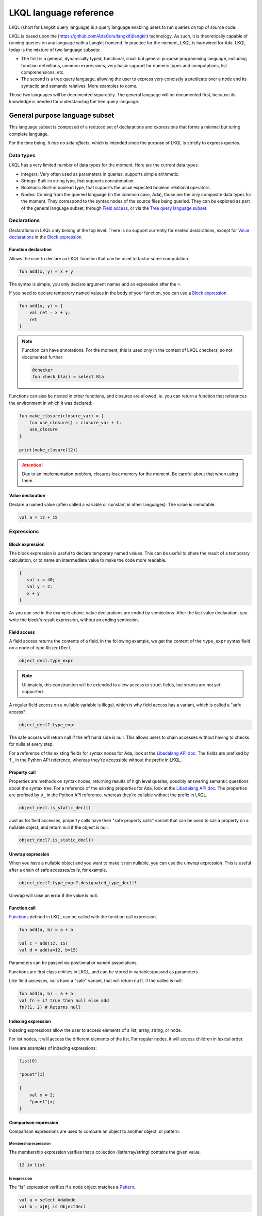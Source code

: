LKQL language reference
#######################

LKQL (short for Langkit query language) is a query language enabling users to
run queries on top of source code.

LKQL is based upon the [https://github.com/AdaCore/langkit](langkit)
technology. As such, it is theoretically capable of running queries on any
language with a Langkit frontend. In practice for the moment, LKQL is hardwired
for Ada.
LKQL today is the mixture of two language subsets:

* The first is a general, dynamically typed, functional, small but general
  purpose programming language, including function definitions, common
  expressions, very basic support for numeric types and computations, list
  comprehensions, etc.

* The second is a tree query language, allowing the user to express
  very concisely a predicate over a node and its syntactic and semantic
  relatives. More examples to come.

Those two languages will be documented separately. The general language will be
documented first, because its knowledge is needed for understanding the tree
query language.

General purpose language subset
===============================

This language subset is composed of a reduced set of declarations and
expressions that forms a minimal but turing complete language.

For the time being, *it has no side effects*, which is intended since the
purpose of LKQL is strictly to express queries.

Data types
----------

LKQL has a very limited number of data types for the moment. Here are the
current data types:

* Integers: Very often used as parameters in queries, supports simple
  arithmetic.

* Strings: Built-in string type, that supports concatenation.

* Booleans: Built-in boolean type, that supports the usual expected boolean
  relational operators.

* Nodes: Coming from the queried language (in the common case, Ada), those are
  the only composite data types for the moment. They correspond to the syntax
  nodes of the source files being queried. They can be explored as part of the
  general language subset, through `Field access`_, or via the `Tree
  query language subset`_.

Declarations
------------

Declarations in LKQL only belong at the top level. There is no support
currently for nested declarations, except for `Value declarations <Value
declaration>`_ in the `Block expression`_.

Function declaration
^^^^^^^^^^^^^^^^^^^^

.. lkql_doc_class:: FunDecl
.. lkql_doc_class:: DeclAnnotation
.. lkql_doc_class:: ParameterDecl

.. raw:: html
    :file: ../../lkql/build/railroad-diagrams/fun_decl.svg

.. raw:: html
    :file: ../../lkql/build/railroad-diagrams/param.svg

Allows the user to declare an LKQL function that can be used to factor some
computation.

.. code-block:: lkql

    fun add(x, y) = x + y

The syntax is simple, you only declare argument names and an expression after
the ``=``.

If you need to declare temporary named values in the body of your function, you
can use a `Block expression`_.

.. code-block:: lkql

    fun add(x, y) = {
        val ret = x + y;
        ret
    }


.. note:: Function can have annotations. For the moment, this is used only in
    the context of LKQL checkers, so not documented further:

    .. code-block:: lkql

        @checker
        fun check_bla() = select Bla

Functions can also be nested in other functions, and closures are allowed, ie.
you can return a function that references the environment in which it was
declared:

.. code-block:: lkql

    fun make_closure(closure_var) = {
        fun use_closure() = closure_var + 1;
        use_closure
    }

    print(make_closure(12))

.. attention:: Due to an implementation problem, closures leak memory for the
    moment. Be careful about that when using them.

Value declaration
^^^^^^^^^^^^^^^^^

.. lkql_doc_class:: ValDecl

.. raw:: html
    :file: ../../lkql/build/railroad-diagrams/val_decl.svg


Declare a named value (often called a variable or constant in other languages).
The value is immutable.

.. code-block:: lkql

    val a = 12 + 15

Expressions
-----------

Block expression
^^^^^^^^^^^^^^^^

.. raw:: html
    :file: ../../lkql/build/railroad-diagrams/block_expr.svg

.. lkql_doc_class:: BlockExpr

The block expression is useful to declare temporary named values. This can be
useful to share the result of a temporary calculation, or to name an
intermediate value to make the code more readable.

.. code-block:: lkql

    {
       val x = 40;
       val y = 2;
       x + y
    }

As you can see in the example above, value declarations are ended by
semicolons. After the last value declaration, you write the block's result
expression, without an ending semicolon.

Field access
^^^^^^^^^^^^

.. lkql_doc_class:: DotAccess
.. lkql_doc_class:: Safe

A field access returns the contents of a field. In the following example, we
get the content of the  ``type_expr`` syntax field on a node of type
``ObjectDecl``.

.. code-block:: lkql

    object_decl.type_expr

.. note::

    Ultimately, this construction will be extended to allow access to struct
    fields, but structs are not yet supported.

A regular field access on a nullable variable is illegal, which is why field
access has a variant, which is called a "safe access":

.. code-block:: lkql

    object_decl?.type_expr

The safe access will return null if the left hand side is null. This allows
users to chain accesses without having to checks for nulls at every step.

For a
reference of the existing fields for syntax nodes for Ada, look at the
`Libadalang API doc
<https://docs.adacore.com/live/wave/libadalang/html/libadalang_ug/python_api_ref.html>`_.
The fields are prefixed by ``f_`` in the Python API reference, whereas
they're accessible without the prefix in LKQL.

Property call
^^^^^^^^^^^^^

Properties are methods on syntax nodes, returning results of high level
queries, possibly answering semantic questions about the syntax tree. For a
reference of the existing properties for Ada, look at the
`Libadalang API doc
<https://docs.adacore.com/live/wave/libadalang/html/libadalang_ug/python_api_ref.html>`_.
The properties are prefixed by ``p_`` in the Python API reference, whereas
they're callable without the prefix in LKQL.

.. code-block:: lkql

    object_decl.is_static_decl()

Just as for field accesses, property calls have their "safe property calls"
variant that can be used to call a property on a nullable object, and return
null if the object is null.

.. code-block:: lkql

    object_decl?.is_static_decl()

Unwrap expression
^^^^^^^^^^^^^^^^^

.. lkql_doc_class:: Unwrap

When you have a nullable object and you want to make it non nullable, you can
use the unwrap expression. This is useful after a chain of safe accesses/calls,
for example.

.. code-block:: lkql

    object_decl?.type_expr?.designated_type_decl!!

Unwrap will raise an error if the value is null.

Function call
^^^^^^^^^^^^^

.. lkql_doc_class:: FunCall
.. lkql_doc_class:: Arg

.. raw:: html
    :file: ../../lkql/build/railroad-diagrams/fun_call.svg


`Functions <Function declaration>`_ defined in LKQL can be called with the
function call expression.

.. code-block:: lkql

    fun add(a, b) = a + b

    val c = add(12, 15)
    val d = add(a=12, b=15)

Parameters can be passed via positional or named associations.

Functions are first class entities in LKQL, and can be stored in
variables/passed as parameters.

Like field accesses, calls have a "safe" variant, that will return ``null`` if
the callee is null:

.. code-block:: lkql

    fun add(a, b) = a + b
    val fn = if true then null else add
    fn?(1, 2) # Returns null

Indexing expression
^^^^^^^^^^^^^^^^^^^

.. lkql_doc_class:: Indexing

Indexing expressions allow the user to access elements of a list, array,
string, or node.

For list nodes, it will access the different elements of the list. For regular
nodes, it will access children in lexical order.

Here are examples of indexing expressions:

.. code-block:: lkql

    list[0]

    "pouet"[1]

    {
        val x = 2;
        "pouet"[x]
    }

Comparison expression
^^^^^^^^^^^^^^^^^^^^^

.. raw:: html
    :file: ../../lkql/build/railroad-diagrams/comp_expr.svg

Comparison expressions are used to compare an object to another object, or
pattern.

Membership expression
"""""""""""""""""""""

.. lkql_doc_class:: InClause

The membership expression verifies that a collection (list/array/string)
contains the given value.

.. code-block:: lkql

    12 in list

Is expression
"""""""""""""

.. lkql_doc_class:: IsClause


The "is" expression verifies if a node object matches a `Pattern`_.

.. code-block:: lkql

   val a = select AdaNode
   val b = a[0] is ObjectDecl

Comparison operators
""""""""""""""""""""

.. lkql_doc_class:: RelBinOp

The usual comparison operators are available. Order dependent operators
(``<``/``>``/...) are only usable on integers.

.. code-block:: lkql

   12 < 15
   a == b
   b != c

List literals
^^^^^^^^^^^^^

.. lkql_doc_class:: ListLiteral

.. raw:: html
    :file: ../../lkql/build/railroad-diagrams/listlit.svg

A list literal is simply a literal representation of a list.

.. code-block:: lkql

    # Simple list literal
    [1, 2, 3, 4]

Lists being immutable, lists literals are the primary way to create new lists
from nothing, with list comprehensions being the way to create new lists from
existing lists.

List comprehension
^^^^^^^^^^^^^^^^^^

.. lkql_doc_class:: ListComprehension
.. lkql_doc_class:: ListCompAssoc

.. raw:: html
    :file: ../../lkql/build/railroad-diagrams/listcomp.svg

A list comprehension allows the user to create a new list by iterating on an
existing collection, applying a mapping operation, and eventually a filtering
operation.

.. code-block:: lkql

    # Simple list comprehension that'll double every number in int_list if it
    # is prime

    [a * 2 for a in int_list if is_prime(a)]

    # Complex example interleaving two collections

    val subtypes = select SubtypeIndication
    val objects = select ObjectDecl
    print([o.image & " " & st.image
           for o in objects, st in subtypes
           if (o.image & " " & st.image).length != 64])

A list comprehension is a basic language construct, that, since LKQL is purely
functional, replaces traditional for loops.

If expression
^^^^^^^^^^^^^

.. lkql_doc_class:: IfThenElse

.. raw:: html
    :file: ../../lkql/build/railroad-diagrams/if_then_else.svg

If expressions are traditional conditional expressions composed of a condition,
an expression executed when the condition is true, and and expression executed
when the condition is false.

.. code-block:: lkql

   # No parentheses required
   val a = if b < 12 then c() else d()

Match expression
^^^^^^^^^^^^^^^^

.. lkql_doc_class:: Match
.. lkql_doc_class:: MatchArm

.. raw:: html
    :file: ../../lkql/build/railroad-diagrams/match.svg

Pattern matching expression. Matchers will be evaluated in order against the
match's target expression. The first matcher to match the object will trigger
the evaluation of the associated expression in the match arm.

.. code-block:: lkql

   match nodes[0]
     | ObjectDecl(has_aliased is aliased @ *) => aliased
     | ParamSpec(has_aliased is aliased @ *) => aliased
     | * => false

.. note:: For the moment, there is no check that the matcher is complete. A
   match expression where no arm has matched will raise an exception at
   runtime.

.. admonition:: todo

   Verify that bindings of names to matched values work correctly

Tuple expression
^^^^^^^^^^^^^^^^

.. raw:: html
    :file: ../../lkql/build/railroad-diagrams/tuple_expr.svg

.. lkql_doc_class:: Tuple

The tuple expression is used to create a tuple, which is an anonymous immutable
data structure composed of several elements of distinct types:

.. code-block:: lkql

    val t = (1, 2)
    val tt = ("hello", "world")
    val ttt = (t[1], tt[1])
    print(t)
    print(tt)
    print(ttt)

Tuples are useful as function return values, or to aggregate data, since LKQL
doesn't have structs yet.

Anonymous functions
^^^^^^^^^^^^^^^^^^^

.. lkql_doc_class:: BaseFunction

LKQL has first class functions, and anonymous functions expressions (or
lambdas). Anonymous functions have the following form:

.. code-block:: lkql

    fun mul_y(y) = (x) => x * y
    val mul_2 = mul_y (2)
    val four = mul_2 (2)


Literals and Operators
^^^^^^^^^^^^^^^^^^^^^^

.. lkql_doc_class:: Literal

.. lkql_doc_class:: ArithBinOp
.. lkql_doc_class:: NotNode

LKQL has literals for booleans, integers, strings, and null values:

.. code-block:: lkql

    val a = 12
    val b = true
    val c = "hello"
    val d = null

LKQL has a few built-in operators available:

- Basic arithmetic operators on integers

.. code-block:: lkql

    val calc = a + 2 * 3 / 4 == b
    val smaller_or_eq = a <= b
    val greater_or_eq = b >= c

- Basic relational operators on booleans

.. code-block:: lkql

    true and false or (a == b) and (not c)

- String and list concatenation

.. code-block:: lkql

    "Hello" & name

.. code-block:: lkql

    [1, 2, 3] & [4, 5, 6]

Module
^^^^^^

.. lkql_doc_class:: Import

LKQL has a very simple module system. Basically every file in LKQL is a module,
and you can import modules from other files with the ``import`` clause. 

.. code-block:: lkql

   # foo.lkql
   fun bar() = 12

   # bar.lkql
   import foo

   print(foo.bar())

LKQL will search for files:

1. That are in the same directory as the current file
2. That are in the ``LKQL_PATH`` environment variable

.. note::
   There is no way to create hierarchies of modules for now, only flat modules
   are supported.

Tree query language subset
==========================

The tree query language subset is mainly composed of three language constructs:
patterns, queries and selectors.

Patterns allow the user to express filtering logic on trees and graphs, akin to
what regular expressions allow for strings.

A lot of the ideas behind patterns are similar to ideas in
`XPath <https://developer.mozilla.org/fr/docs/Web/XPath>`_,
or even in
`CSS selectors <https://developer.mozilla.org/en-US/docs/Glossary/CSS_Selector>`_

However, unlike in CSS or xpath, a pattern is just the filtering logic, not the
traversal, even though filtering might contain sub traversals via selectors.

The query allows to run the pattern on a tree, traversing its children.

Here is a very simple example of a selector, that will select object
declarations that have the aliased qualifier.

.. code-block:: lkql

    select ObjectDecl(has_aliased is true)
    #      ^^^^^^^^^^^^^^^^^^^^^^^^^^^^ Selector

This will query every source file in the LKQL context, and filter according to
the pattern.

.. note:: Queries are expressions, so you can write:

   .. code-block:: lkql

      val a = select ObjectDecl(has_aliased is true)

.. admonition:: todo

   Patterns are not yet expressions, but they certainly could be and
   should be, so we're planning on improving that at a later stage.

Finally, selectors are a way to express "traversal" logic on the node graph.
Syntactic nodes, when explored through their syntactic children, form a tree.
However:

* There are different ways to traverse this tree (for example, you can explore
  the parents starting from a node)

* There are non syntactic ways to explore nodes, for example using semantic
  properties such as going from references to their declarations, or going up
  the tree of base types for a given tagged type.

All those traversals, including the most simple built-in one, use what is
called selectors in LKQL.

Selectors are a way to specify a traversal, which will return a lazy list of
nodes as a result. Here is an example, the selector that will go up the parent
chain.

.. code-block:: lkql

   selector parent
      | AdaNode => rec *it.parent
      | *       => ()

Query expression
----------------

.. raw:: html
    :file: ../../lkql/build/railroad-diagrams/query.svg

.. lkql_doc_class:: Query
.. lkql_doc_class:: QueryKind

The query expression is extremely simple, and most of the complexity lies in
the upcoming sections about patterns.

A query traverses one or several trees, from one or several root nodes,
applying the pattern on every node. It yields all matching nodes.

.. code-block:: lkql

    # Will select all non null nodes
    select AdaNode

By default the query's roots are implicit and set by the context. However, you
can specify them with the ``from`` keyword, followed either by a node
expression, or a list expression.

.. code-block:: lkql

    # Select all non null nodes starting from node a
    from a select AdaNode

    # Select all non null nodes starting from all nodes in list
    from [a, b, c] select AdaNode

You can also run a query that will only select the first element

.. code-block:: lkql

    # Select first basic declaration
    select first BasicDecl

Pattern
-------

.. lkql_doc_class:: UnfilteredPattern
.. lkql_doc_class:: ValuePattern

.. raw:: html
    :file: ../../lkql/build/railroad-diagrams/pattern.svg

.. raw:: html
    :file: ../../lkql/build/railroad-diagrams/filtered_pattern.svg

.. raw:: html
    :file: ../../lkql/build/railroad-diagrams/binding_pattern.svg

Patterns are by far the most complex part of the tree query language subset,
but at its core, the concept of a pattern is very simple:

A pattern is at its core a very simple concept: it's an expression that you
will match against a node. In the context of a query, the pattern will return a
node or collection of nodes for each matched node. In the context of an ``is``
comparison expression, lkql will check that the node matches the pattern, and
produce ``true`` if it does.

High level pattern kinds
^^^^^^^^^^^^^^^^^^^^^^^^

There are two kinds of top-level patterns: chained patterns and nested patterns
(called value_patterns in the grammar), and the way they're different is in how
you use sub-patterns. In the end they'll they differ by which nodes will be
produced by the pattern when used in a query. Let's take an example to
illustrate:

.. code-block:: lkql

   select ObjectDecl(default_expr is IntLiteral)

This query uses a nested pattern, it will return every ``ObjectDecl`` that has
an ``IntLiteral`` node in the default expression.

.. code-block:: lkql

   select ObjectDecl.default_expr is IntLiteral

This query uses a chained pattern, it will return every ``IntLiteral`` that is
the default expression of an ``ObjectDecl``.

Hence, the difference between the two kind of sub-patterns is that in the first
case, the sub-pattern doesn't change what is returned, it only adds a filtering
condition, whereas in the second case, the chained pattern makes the pattern
return a sub object.

Simple value patterns
^^^^^^^^^^^^^^^^^^^^^

.. raw:: html
    :file: ../../lkql/build/railroad-diagrams/value_pattern.svg

A value pattern is the simplest atom for node patterns.

In its simple form, it can be either ``*``, which is the wildcard pattern, and
will match everything, or a node name, or ``null`` (which will match only null
nodes):

.. code-block:: lkql

   select * # Will select every node
   select null # Will select only null nodes
   select BasicDecl # Will select every basic declaration

In its more complex form, it can have sub-patterns in an optional part between
parentheses, which brings us to the next section.

The ``null`` pattern is a shortcut, which doesn't seem very useful in the query
above, but is useful in nested queries.

Nested sub patterns
^^^^^^^^^^^^^^^^^^^

.. lkql_doc_class:: NodePatternDetail
.. lkql_doc_class:: DetailValue

.. raw:: html
    :file: ../../lkql/build/railroad-diagrams/pattern_arg.svg

Inside the optional parentheses of value patterns, the user can add
sub-patterns that will help refine the query. Those patterns can be of three
different kind:

Selector predicate
""""""""""""""""""

A selector predicate is a sub-pattern that allows you to run a sub-query and to
match its results:

.. code-block:: lkql

   select Body(any children is ForLoopStmt)

The quantifier part (``any``) can be either ``any`` or ``all``, which will
alter how the sub-pattern matches:

* ``all`` will match only if all nodes returned by the selector match the condition
* ``any`` will match as soon as at least one child matches the condition.

Any of the `Built-in selectors`_ can be used, or even custom selectors.

Field predicate
"""""""""""""""

A field predicate is a sub-pattern that allows you to match a sub-pattern
against a specific field in the parent object. We have already seen such a
construct in the introduction, and it's one of the simplest kind of patterns.

.. code-block:: lkql

   select ObjectDecl(default_val is IntLiteral)

Property call predicate
"""""""""""""""""""""""

A property predicate is very similar to a field predicate, except that a
property of the node is called, instead of a field accessed. Syntactically,
this is denoted by the parentheses after the property name.

.. code-block:: lkql

   select BaseId(referenced_decl() is ObjectDecl)

Chained sub patterns
^^^^^^^^^^^^^^^^^^^^

.. lkql_doc_class:: ChainedPatternLink
.. lkql_doc_class:: SelectorCall

Chained sub patterns are roughly similar to nested sub patterns, and come in
similar flavours. The big difference between the two kind of patterns, is which
nodes are yielded when the pattern is used in a query. Chained patterns will
yield the sub-nodes, rather than just filtering and returning the top level
node.

You have the three different kind of chained patterns, corresponding to the
nested ones.

Selector chain
""""""""""""""

A selector chain is a sub-pattern that allows you to recursively yield a
sub-query via a selector call:

.. code-block:: lkql

   select Body any children is ForLoopStmt

The quantifier part (``any``) can be either ``any`` or ``all``, which will
alter how the sub-pattern matches:

Field chain
"""""""""""

A field chain is a sub-pattern that allows you to yield a specific field in the
parent object, given that it satisfies a pattern.

.. code-block:: lkql

   select ObjectDecl.default_val is IntLiteral

This will yield the default values for object decls, given that those default
values are int literals.

Property chain
""""""""""""""

A property chain is very similar to a field chain, except that a property of
the node is called, instead of a field accessed. Syntactically, this is denoted
by the parentheses after the property name.

.. code-block:: lkql

   select BaseId referenced_decl() is ObjectDecl

Filtered patterns and binding patterns
^^^^^^^^^^^^^^^^^^^^^^^^^^^^^^^^^^^^^^

.. lkql_doc_class:: FilteredPattern
.. lkql_doc_class:: BindingPattern

While you can express a lot of things via the regular pattern syntax mentioned
above, sometimes it is necessary to be able to express an arbitrary boolean
condition in patterns. This is done via the `when` clause.

However, in order to be able to express conditions on the currently matched
objects, or arbitrary objects in the query, naming those objects is necessary.
This is done via binding patterns:

.. code-block:: lkql

   select b @ BaseId # Same as "select BaseId", but now every BaseId object
                     # that is matched has a name that can be used in the when
                     # clause

.. code-block:: lkql

   val a = select BasicDecl
   select b @ BaseId when b.referenced_decl() == a

Selector declaration
--------------------

.. lkql_doc_class:: SelectorDecl
.. lkql_doc_class:: SelectorExpr
.. lkql_doc_class:: SelectorExprMode
.. lkql_doc_class:: SelectorArm
.. lkql_doc_class:: Unpack

.. raw:: html
    :file: ../../lkql/build/railroad-diagrams/selector_decl.svg

.. raw:: html
    :file: ../../lkql/build/railroad-diagrams/selector_arm.svg

.. raw:: html
    :file: ../../lkql/build/railroad-diagrams/selector_expr.svg

Selectors are a special form of functions that return a lazy stream of node
values. They're at the basis of the query DSL of LKQL, allowing the easy
expression of traversal blueprints.

For example, by default, the `Query expression`_ explores the tree via the
default ``children`` selector.

You've already seen selectors used in previous sections, and, most of the time,
you might not need to define your own, but in case you need to, here is how
they work.

Defining a selector
^^^^^^^^^^^^^^^^^^^

A selector is a recursive function. It has a single implicit `it` argument that
represents the current node. A selector has an implicit top level `Match
expression`_ matching on `it`.

.. note:: The principle of selectors is more general than nodes, but is for the
   moment only usable with an ``it`` argument that is of type node.

In the branch of a selector, you have three choices:

* You can **recurse** via the ``rec`` keyword, on nodes reachable from ``it``.
  The node or nodes you will recurse on via this keyword will both be "yielded"
  by the selector, and explored further (ie. the selector will be called on
  them)

* You can **recurse but skip the node(s)**, via the ``skip`` keyword. This'll have
  the same effect as ``rec``, except that it will not yield the node(s).

* You can **return but not recurse**: This is the default action (requires no
  keyword), and will yield the node(s), but not recurse on them.

In ``rec`` or in the regular return branch, you can use the unpack operator, or
``*expr`` to "unpack" an expression, eg. return each of its values. Here is for
example how the ``super_types`` selector is expressed:

.. code-block:: lkql

    selector super_types
        | BaseTypeDecl      => rec *it.p_base_types()
        | *                 => ()

Built-in selectors
^^^^^^^^^^^^^^^^^^

The built-in selectors are:

* ``parent``: parent nodes.
* ``children``: child nodes.
* ``prev_siblings``: sibling nodes that are before the current node.
* ``next_siblings``: sibling nodes that are after the current node.
* ``super_types``: if the current node is a type, then all its parent types.

..
   * Operators need not be documented, since they're documented as part of the
     BinOp hierarchy
   * It's not necessary to document identifiers AFAICT

.. lkql_doc_class:: Op
.. lkql_doc_class:: Identifier
